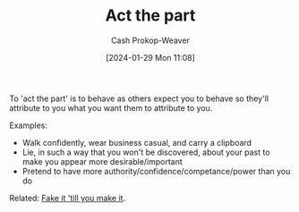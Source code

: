 :PROPERTIES:
:ID:       d1fa918e-df74-43e5-b430-211129a3208e
:LAST_MODIFIED: [2024-02-09 Fri 08:40]
:END:
#+title: Act the part
#+hugo_custom_front_matter: :slug "d1fa918e-df74-43e5-b430-211129a3208e"
#+author: Cash Prokop-Weaver
#+date: [2024-01-29 Mon 11:08]
#+filetags: :hastodo:concept:

To 'act the part' is to behave as others expect you to behave so they'll attribute to you what you want them to attribute to you.

Examples:

- Walk confidently, wear business casual, and carry a clipboard
- Lie, in such a way that you won't be discovered, about your past to make you appear more desirable/important
- Pretend to have more authority/confidence/competance/power than you do

Related: [[id:fbd34a6c-bbd8-4fd7-881c-80d03651fa98][Fake it 'till you make it]].

* TODO [#2] Flashcards :noexport:
